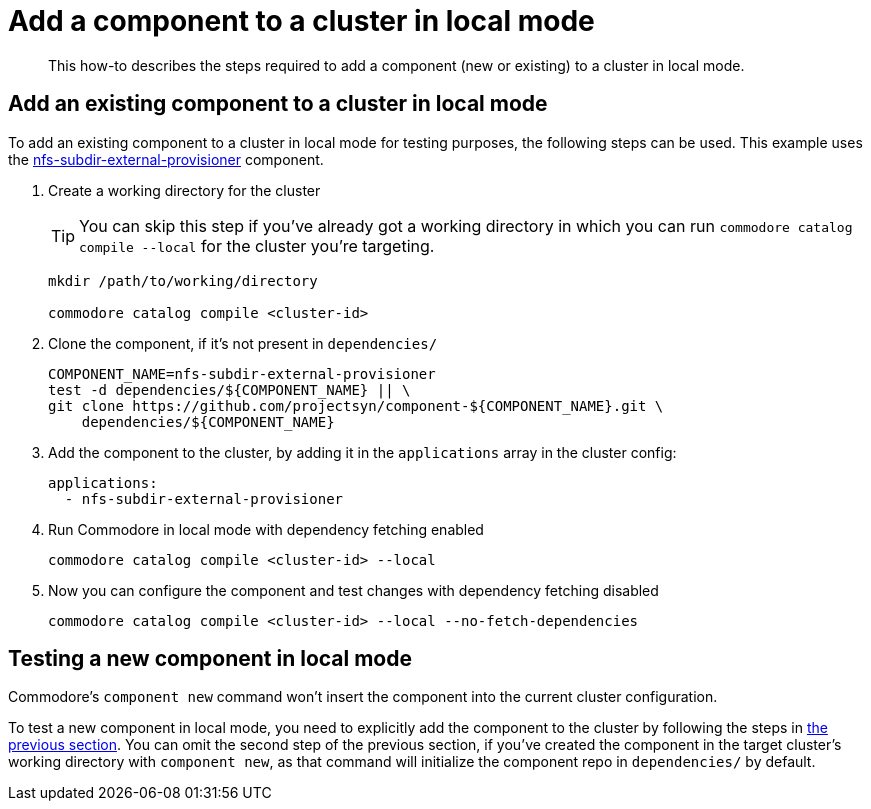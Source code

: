 = Add a component to a cluster in local mode

[abstract]
This how-to describes the steps required to add a component (new or existing) to a cluster in local mode.

== Add an existing component to a cluster in local mode

To add an existing component to a cluster in local mode for testing purposes, the following steps can be used.
This example uses the https://github.com/projectsyn/component-nfs-subdir-external-provisioner/[nfs-subdir-external-provisioner] component.

. Create a working directory for the cluster
+
TIP: You can skip this step if you've already got a working directory in which you can run `commodore catalog compile --local` for the cluster you're targeting.
+
[source,bash]
----
mkdir /path/to/working/directory

commodore catalog compile <cluster-id>
----

. Clone the component, if it's not present in `dependencies/`
+
[source,bash]
--
COMPONENT_NAME=nfs-subdir-external-provisioner
test -d dependencies/${COMPONENT_NAME} || \
git clone https://github.com/projectsyn/component-${COMPONENT_NAME}.git \
    dependencies/${COMPONENT_NAME}
--

. Add the component to the cluster, by adding it in the `applications` array in the cluster config:
+
[source,yaml]
--
applications:
  - nfs-subdir-external-provisioner
--

. Run Commodore in local mode with dependency fetching enabled
+
[source,bash]
--
commodore catalog compile <cluster-id> --local
--

. Now you can configure the component and test changes with dependency fetching disabled
+
[source,bash]
--
commodore catalog compile <cluster-id> --local --no-fetch-dependencies
--

== Testing a new component in local mode

Commodore's `component new` command won't insert the component into the current cluster configuration.

To test a new component in local mode, you need to explicitly add the component to the cluster by following the steps in <<_add_an_existing_component_to_a_cluster_in_local_mode,the previous section>>.
You can omit the second step of the previous section, if you've created the component in the target cluster's working directory with `component new`, as that command will initialize the component repo in `dependencies/` by default.
